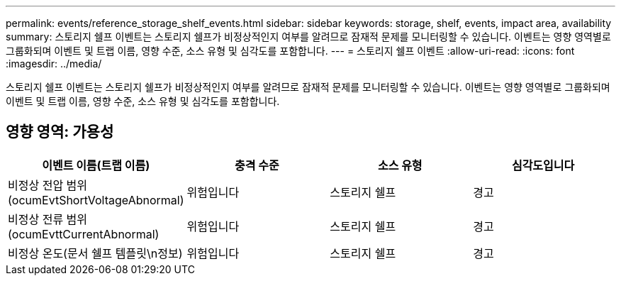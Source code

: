 ---
permalink: events/reference_storage_shelf_events.html 
sidebar: sidebar 
keywords: storage, shelf, events, impact area, availability 
summary: 스토리지 쉘프 이벤트는 스토리지 쉘프가 비정상적인지 여부를 알려므로 잠재적 문제를 모니터링할 수 있습니다. 이벤트는 영향 영역별로 그룹화되며 이벤트 및 트랩 이름, 영향 수준, 소스 유형 및 심각도를 포함합니다. 
---
= 스토리지 쉘프 이벤트
:allow-uri-read: 
:icons: font
:imagesdir: ../media/


[role="lead"]
스토리지 쉘프 이벤트는 스토리지 쉘프가 비정상적인지 여부를 알려므로 잠재적 문제를 모니터링할 수 있습니다. 이벤트는 영향 영역별로 그룹화되며 이벤트 및 트랩 이름, 영향 수준, 소스 유형 및 심각도를 포함합니다.



== 영향 영역: 가용성

|===
| 이벤트 이름(트랩 이름) | 충격 수준 | 소스 유형 | 심각도입니다 


 a| 
비정상 전압 범위(ocumEvtShortVoltageAbnormal)
 a| 
위험입니다
 a| 
스토리지 쉘프
 a| 
경고



 a| 
비정상 전류 범위(ocumEvttCurrentAbnormal)
 a| 
위험입니다
 a| 
스토리지 쉘프
 a| 
경고



 a| 
비정상 온도(문서 쉘프 템플릿\n정보)
 a| 
위험입니다
 a| 
스토리지 쉘프
 a| 
경고

|===